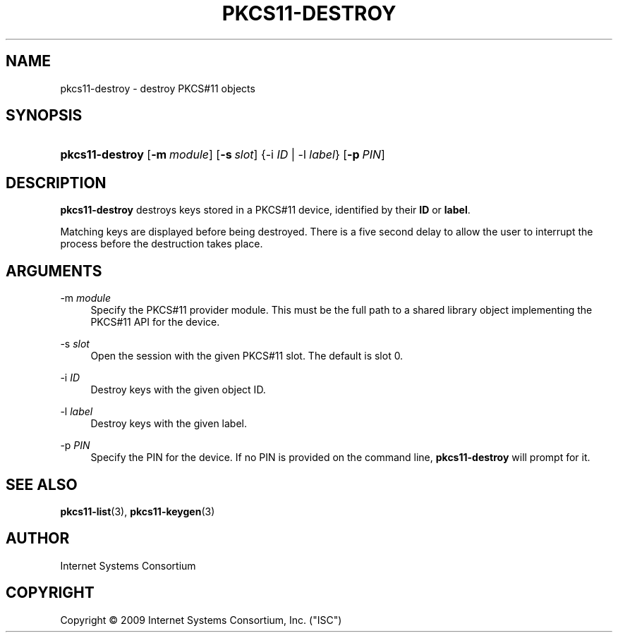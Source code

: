 .\" Copyright (C) 2009  Internet Systems Consortium, Inc. ("ISC")
.\"
.\" Permission to use, copy, modify, and/or distribute this software for any
.\" purpose with or without fee is hereby granted, provided that the above
.\" copyright notice and this permission notice appear in all copies.
.\"
.\" THE SOFTWARE IS PROVIDED "AS IS" AND ISC DISCLAIMS ALL WARRANTIES WITH
.\" REGARD TO THIS SOFTWARE INCLUDING ALL IMPLIED WARRANTIES OF MERCHANTABILITY
.\" AND FITNESS.  IN NO EVENT SHALL ISC BE LIABLE FOR ANY SPECIAL, DIRECT,
.\" INDIRECT, OR CONSEQUENTIAL DAMAGES OR ANY DAMAGES WHATSOEVER RESULTING FROM
.\" LOSS OF USE, DATA OR PROFITS, WHETHER IN AN ACTION OF CONTRACT, NEGLIGENCE
.\" OR OTHER TORTIOUS ACTION, ARISING OUT OF OR IN CONNECTION WITH THE USE OR
.\" PERFORMANCE OF THIS SOFTWARE.
.\"
.\" $Id: pkcs11-destroy.8,v 1.3 2009-10-06 04:40:14 tbox Exp $
.\"
.hy 0
.ad l
.\"     Title: pkcs11\-destroy
.\"    Author: 
.\" Generator: DocBook XSL Stylesheets v1.71.1 <http://docbook.sf.net/>
.\"      Date: Sep 18, 2009
.\"    Manual: BIND9
.\"    Source: BIND9
.\"
.TH "PKCS11\-DESTROY" "8" "Sep 18, 2009" "BIND9" "BIND9"
.\" disable hyphenation
.nh
.\" disable justification (adjust text to left margin only)
.ad l
.SH "NAME"
pkcs11\-destroy \- destroy PKCS#11 objects
.SH "SYNOPSIS"
.HP 15
\fBpkcs11\-destroy\fR [\fB\-m\ \fR\fB\fImodule\fR\fR] [\fB\-s\ \fR\fB\fIslot\fR\fR] {\-i\ \fIID\fR | \-l\ \fIlabel\fR} [\fB\-p\ \fR\fB\fIPIN\fR\fR]
.SH "DESCRIPTION"
.PP
\fBpkcs11\-destroy\fR
destroys keys stored in a PKCS#11 device, identified by their
\fBID\fR
or
\fBlabel\fR.
.PP
Matching keys are displayed before being destroyed. There is a five second delay to allow the user to interrupt the process before the destruction takes place.
.SH "ARGUMENTS"
.PP
\-m \fImodule\fR
.RS 4
Specify the PKCS#11 provider module. This must be the full path to a shared library object implementing the PKCS#11 API for the device.
.RE
.PP
\-s \fIslot\fR
.RS 4
Open the session with the given PKCS#11 slot. The default is slot 0.
.RE
.PP
\-i \fIID\fR
.RS 4
Destroy keys with the given object ID.
.RE
.PP
\-l \fIlabel\fR
.RS 4
Destroy keys with the given label.
.RE
.PP
\-p \fIPIN\fR
.RS 4
Specify the PIN for the device. If no PIN is provided on the command line,
\fBpkcs11\-destroy\fR
will prompt for it.
.RE
.SH "SEE ALSO"
.PP
\fBpkcs11\-list\fR(3),
\fBpkcs11\-keygen\fR(3)
.SH "AUTHOR"
.PP
Internet Systems Consortium
.SH "COPYRIGHT"
Copyright \(co 2009 Internet Systems Consortium, Inc. ("ISC")
.br
